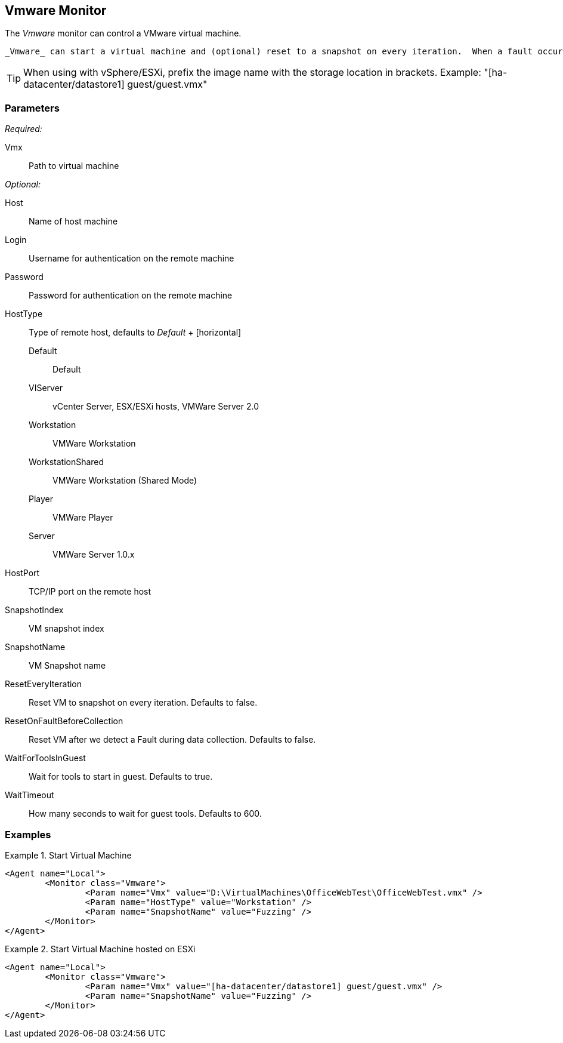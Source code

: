 <<<
[[Monitors_Vmware]]
== Vmware Monitor

The _Vmware_ monitor can control a VMware virtual machine.  

 _Vmware_ can start a virtual machine and (optional) reset to a snapshot on every iteration.  When a fault occurs, _Vmware_ will reset to the specified snapshot (if any exists).

TIP: When using with vSphere/ESXi, prefix the image name with the storage location in brackets.  Example: "[ha-datacenter/datastore1] guest/guest.vmx"

=== Parameters

_Required:_

Vmx:: Path to virtual machine

_Optional:_

Host:: Name of host machine
Login:: Username for authentication on the remote machine
Password:: Password for authentication on the remote machine
HostType::
	Type of remote host, defaults to _Default_
	+
	[horizontal]
	Default;; Default
	VIServer;; vCenter Server, ESX/ESXi hosts, VMWare Server 2.0
	Workstation;; VMWare Workstation
	WorkstationShared;;  VMWare Workstation (Shared Mode)
	Player;; VMWare Player
	Server;; VMWare Server 1.0.x

HostPort::
	TCP/IP port on the remote host

SnapshotIndex:: VM snapshot index
SnapshotName:: VM Snapshot name
ResetEveryIteration:: Reset VM to snapshot on every iteration. Defaults to false.
ResetOnFaultBeforeCollection:: Reset VM after we detect a Fault during data collection. Defaults to false.
WaitForToolsInGuest:: Wait for tools to start in guest. Defaults to true.
WaitTimeout:: How many seconds to wait for guest tools. Defaults to 600.

=== Examples

.Start Virtual Machine
======================
[source,xml]
----
<Agent name="Local">
	<Monitor class="Vmware">
		<Param name="Vmx" value="D:\VirtualMachines\OfficeWebTest\OfficeWebTest.vmx" />
		<Param name="HostType" value="Workstation" />
		<Param name="SnapshotName" value="Fuzzing" />
	</Monitor>
</Agent>
----
======================

.Start Virtual Machine hosted on ESXi
======================
[source,xml]
----
<Agent name="Local">
	<Monitor class="Vmware">
		<Param name="Vmx" value="[ha-datacenter/datastore1] guest/guest.vmx" />
		<Param name="SnapshotName" value="Fuzzing" />
	</Monitor>
</Agent>
----
======================
